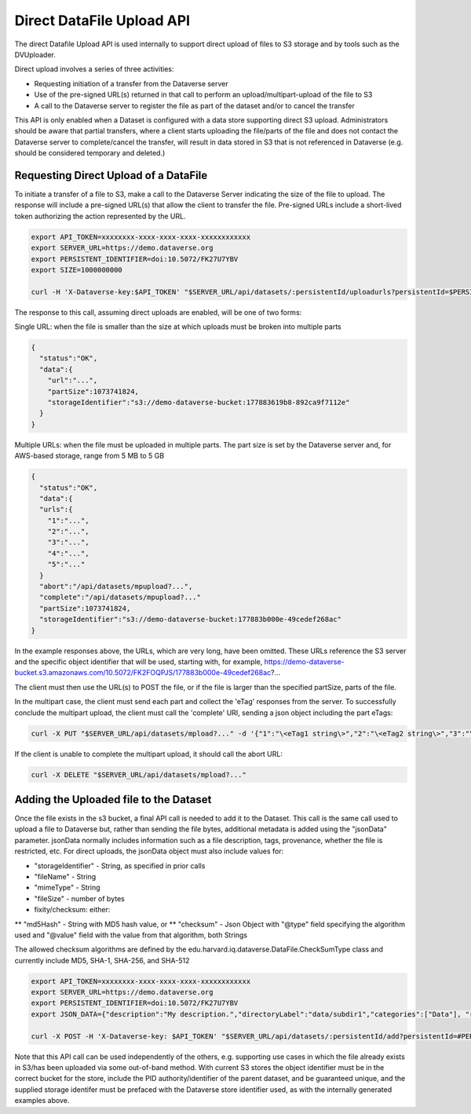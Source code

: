 Direct DataFile Upload API
==========================

The direct Datafile Upload API is used internally to support direct upload of files to S3 storage and by tools such as the DVUploader.

Direct upload involves a series of three activities:

* Requesting initiation of a transfer from the Dataverse server
* Use of the pre-signed URL(s) returned in that call to perform an upload/multipart-upload of the file to S3
* A call to the Dataverse server to register the file as part of the dataset and/or to cancel the transfer

This API is only enabled when a Dataset is configured with a data store supporting direct S3 upload.
Administrators should be aware that partial transfers, where a client starts uploading the file/parts of the file and does not contact the Dataverse server to complete/cancel the transfer, will result in data stored in S3 that is not referenced in Dataverse (e.g. should be considered temporary and deleted.)

 
Requesting Direct Upload of a DataFile
--------------------------------------
To initiate a transfer of a file to S3, make a call to the Dataverse Server indicating the size of the file to upload. The response will include a pre-signed URL(s) that allow the client to transfer the file. Pre-signed URLs include a short-lived token authorizing the action represented by the URL.

.. code-block:: bash

  export API_TOKEN=xxxxxxxx-xxxx-xxxx-xxxx-xxxxxxxxxxxx
  export SERVER_URL=https://demo.dataverse.org
  export PERSISTENT_IDENTIFIER=doi:10.5072/FK27U7YBV
  export SIZE=1000000000
 
  curl -H 'X-Dataverse-key:$API_TOKEN' "$SERVER_URL/api/datasets/:persistentId/uploadurls?persistentId=$PERSISTENT_IDENTIFIER&size=$SIZE"

The response to this call, assuming direct uploads are enabled, will be one of two forms:

Single URL: when the file is smaller than the size at which uploads must be broken into multiple parts

.. code-block:: bash

  {
    "status":"OK",
    "data":{
      "url":"...",
      "partSize":1073741824,
      "storageIdentifier":"s3://demo-dataverse-bucket:177883619b8-892ca9f7112e"
    }
  }

Multiple URLs: when the file must be uploaded in multiple parts. The part size is set by the Dataverse server and, for AWS-based storage, range from 5 MB to 5 GB

.. code-block:: bash

  {
    "status":"OK",
    "data":{
    "urls":{
      "1":"...",
      "2":"...",
      "3":"...",
      "4":"...",
      "5":"..."
    }
    "abort":"/api/datasets/mpupload?...",
    "complete":"/api/datasets/mpupload?..."
    "partSize":1073741824,
    "storageIdentifier":"s3://demo-dataverse-bucket:177883b000e-49cedef268ac"
  }

In the example responses above, the URLs, which are very long, have been omitted. These URLs reference the S3 server and the specific object identifier that will be used, starting with, for example, https://demo-dataverse-bucket.s3.amazonaws.com/10.5072/FK2FOQPJS/177883b000e-49cedef268ac?...

The client must then use the URL(s) to POST the file, or if the file is larger than the specified partSize, parts of the file. 

In the multipart case, the client must send each part and collect the 'eTag' responses from the server. To successfully conclude the multipart upload, the client must call the 'complete' URI, sending a json object including the part eTags:

.. code-block:: bash

    curl -X PUT "$SERVER_URL/api/datasets/mpload?..." -d '{"1":"\<eTag1 string\>","2":"\<eTag2 string\>","3":"\<eTag3 string\>","4":"\<eTag4 string\>","5":"\<eTag5 string\>"}'
  
If the client is unable to complete the multipart upload, it should call the abort URL:

.. code-block:: bash
  
    curl -X DELETE "$SERVER_URL/api/datasets/mpload?..."
   
  
Adding the Uploaded file to the Dataset
---------------------------------------

Once the file exists in the s3 bucket, a final API call is needed to add it to the Dataset. This call is the same call used to upload a file to Dataverse but, rather than sending the file bytes, additional metadata is added using the "jsonData" parameter.
jsonData normally includes information such as a file description, tags, provenance, whether the file is restricted, etc. For direct uploads, the jsonData object must also include values for:

* "storageIdentifier" - String, as specified in prior calls
* "fileName" - String
* "mimeType" - String
* "fileSize" - number of bytes
* fixity/checksum: either:
** "md5Hash" - String with MD5 hash value, or
** "checksum" - Json Object with "@type" field specifying the algorithm used and "@value" field with the value from that algorithm, both Strings

The allowed checksum algorithms are defined by the edu.harvard.iq.dataverse.DataFile.CheckSumType class and currently include MD5, SHA-1, SHA-256, and SHA-512

.. code-block:: bash

  export API_TOKEN=xxxxxxxx-xxxx-xxxx-xxxx-xxxxxxxxxxxx
  export SERVER_URL=https://demo.dataverse.org
  export PERSISTENT_IDENTIFIER=doi:10.5072/FK27U7YBV
  export JSON_DATA={"description":"My description.","directoryLabel":"data/subdir1","categories":["Data"], "restrict":"false", "storageIdentifier":"s3://demo-dataverse-bucket:176e28068b0-1c3f80357c42", "fileName":"file1.txt", "mimeType":"text/plain", "fileSize":"27", "checksum": {"@type": "SHA-1", "@value": "123456"}}

  curl -X POST -H 'X-Dataverse-key: $API_TOKEN' "$SERVER_URL/api/datasets/:persistentId/add?persistentId=#PERSISTENT_IDENTIFIER" -F 'jsonData=$JSON_DATA'
  
Note that this API call can be used independently of the others, e.g. supporting use cases in which the file already exists in S3/has been uploaded via some out-of-band method. 
With current S3 stores the object identifier must be in the correct bucket for the store, include the PID authority/identifier of the parent dataset, and be guaranteed unique, and the supplied storage identifer must be prefaced with the Dataverse store identifier used, as with the internally generated examples above.

  
  
